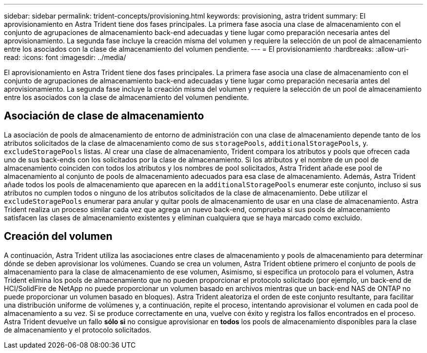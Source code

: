 ---
sidebar: sidebar 
permalink: trident-concepts/provisioning.html 
keywords: provisioning, astra trident 
summary: El aprovisionamiento en Astra Trident tiene dos fases principales. La primera fase asocia una clase de almacenamiento con el conjunto de agrupaciones de almacenamiento back-end adecuadas y tiene lugar como preparación necesaria antes del aprovisionamiento. La segunda fase incluye la creación misma del volumen y requiere la selección de un pool de almacenamiento entre los asociados con la clase de almacenamiento del volumen pendiente. 
---
= El provisionamiento
:hardbreaks:
:allow-uri-read: 
:icons: font
:imagesdir: ../media/


[role="lead"]
El aprovisionamiento en Astra Trident tiene dos fases principales. La primera fase asocia una clase de almacenamiento con el conjunto de agrupaciones de almacenamiento back-end adecuadas y tiene lugar como preparación necesaria antes del aprovisionamiento. La segunda fase incluye la creación misma del volumen y requiere la selección de un pool de almacenamiento entre los asociados con la clase de almacenamiento del volumen pendiente.



== Asociación de clase de almacenamiento

La asociación de pools de almacenamiento de entorno de administración con una clase de almacenamiento depende tanto de los atributos solicitados de la clase de almacenamiento como de sus `storagePools`, `additionalStoragePools`, y. `excludeStoragePools` listas. Al crear una clase de almacenamiento, Trident compara los atributos y pools que ofrecen cada uno de sus back-ends con los solicitados por la clase de almacenamiento. Si los atributos y el nombre de un pool de almacenamiento coinciden con todos los atributos y los nombres de pool solicitados, Astra Trident añade ese pool de almacenamiento al conjunto de pools de almacenamiento adecuados para esa clase de almacenamiento. Además, Astra Trident añade todos los pools de almacenamiento que aparecen en la `additionalStoragePools` enumerar este conjunto, incluso si sus atributos no cumplen todos o ninguno de los atributos solicitados de la clase de almacenamiento. Debe utilizar el `excludeStoragePools` enumerar para anular y quitar pools de almacenamiento de usar en una clase de almacenamiento. Astra Trident realiza un proceso similar cada vez que agrega un nuevo back-end, comprueba si sus pools de almacenamiento satisfacen las clases de almacenamiento existentes y eliminan cualquiera que se haya marcado como excluido.



== Creación del volumen

A continuación, Astra Trident utiliza las asociaciones entre clases de almacenamiento y pools de almacenamiento para determinar dónde se deben aprovisionar los volúmenes. Cuando se crea un volumen, Astra Trident obtiene primero el conjunto de pools de almacenamiento para la clase de almacenamiento de ese volumen, Asimismo, si especifica un protocolo para el volumen, Astra Trident elimina los pools de almacenamiento que no pueden proporcionar el protocolo solicitado (por ejemplo, un back-end de HCI/SolidFire de NetApp no puede proporcionar un volumen basado en archivos mientras que un back-end NAS de ONTAP no puede proporcionar un volumen basado en bloques). Astra Trident aleatoriza el orden de este conjunto resultante, para facilitar una distribución uniforme de volúmenes y, a continuación, repite el proceso, intentando aprovisionar el volumen en cada pool de almacenamiento a su vez. Si se produce correctamente en una, vuelve con éxito y registra los fallos encontrados en el proceso. Astra Trident devuelve un fallo *sólo si* no consigue aprovisionar en *todos* los pools de almacenamiento disponibles para la clase de almacenamiento y el protocolo solicitados.
